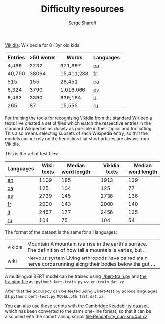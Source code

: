 #+TITLE: Difficulty resources
#+AUTHOR: Serge Sharoff
#+OPTIONS: toc:nil

[[https://www.vikidia.org/][Vikidia]]: Wikipedia for 8-13yr old kids

#+ATTR_LATEX: :align rrrl
| Entries | >50 words | Words      | Languages |
|---------+-----------+------------+-----------|
| 4,489   |      2232 | 671,897    | [[./vikidia-en.ol.xz][en]] |
| 40,750  |     38064 | 15,411,238 | [[./vikidia-fr.ol.xz][fr]]    |
| 515     |       155 | 28,451     | [[./vikidia-ca.ol.xz][ca]]    |
| 6,324   |      3790 | 1,016,066  | [[./vikidia-es.ol.xz][es]]    |
| 9,482   |      3390 | 839,184    | [[./vikidia-it.ol.xz][it]]    |
|  265    |       87  | 15,555     | [[./vikidia-ru.ol.xz][ru]]    |

For training the tools for recognising Vikidia from the standard Wikipedia texts I've created a set of files which match the respective entries in the standard Wikipedias as closely as possible in their topics and formatting. This also means selecting subsets of each Wikipedia entry, so that the models cannot rely on the heuristics that short articles are always from Vikidia.

This is the set of test files:

| Languages | Wiki: texts | Median word length |   | Vikidia: texts | Median word length |
|-----------+-------------+--------------------+---+----------------+--------------------|
| [[./test-en.dat.xz][en]]        |        1109 |                185 |   |           1913 |                139 |
| [[./test-ca.dat.xz][ca]]        |         125 |                104 |   |            125 |                 77 |
| [[./test-es.dat.xz][es]]        |        2739 |                145 |   |           2738 |                136 |
| [[./test-fr.dat.xz][fr]]        |        2000 |                143 |   |           2000 |                140 |
| [[./test-it.dat.xz][it]]        |        2457 |                177 |   |           2456 |                135 |
| [[./test-ru.dat.xz][ru]]        |         104 |                 75 |   |            104 |                 54 |

The format of the dataset is the same for all languages:
| vikidia  | Mountain A mountain is a rise in the earth's surface. The definition of how tall a mountain is varies, but .. |
| wiki    | Nervous system Living arthropods have paired main nerve cords running along their bodies below the gut ... |

A multilingual BERT model can be trained using [[./bert-train.py]] and [[./wv-en-train.dat.xz][the training file]] as:
~python3 bert-train.py wv-en-train.dat.xz~

After that the accuracy can be tested using [[./bert-test.py]] across languages as 
~python3 bert-test.py MODEL.pth TEST.dat.xz~

You can also use these scripts with the Cambridge Readability dataset, which has been converted to the same one-line format, so that it can be also used with the same training script: [[file:Readability_cup-snc4.ol.xz]]
